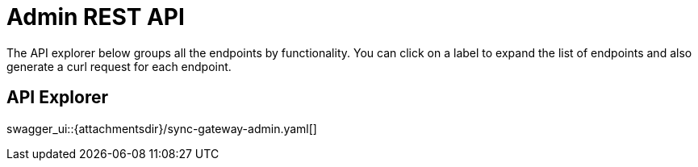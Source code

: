 = Admin REST API

The API explorer below groups all the endpoints by functionality.
You can click on a label to expand the list of endpoints and also generate a curl request for each endpoint.

== API Explorer

swagger_ui::{attachmentsdir}/sync-gateway-admin.yaml[]
